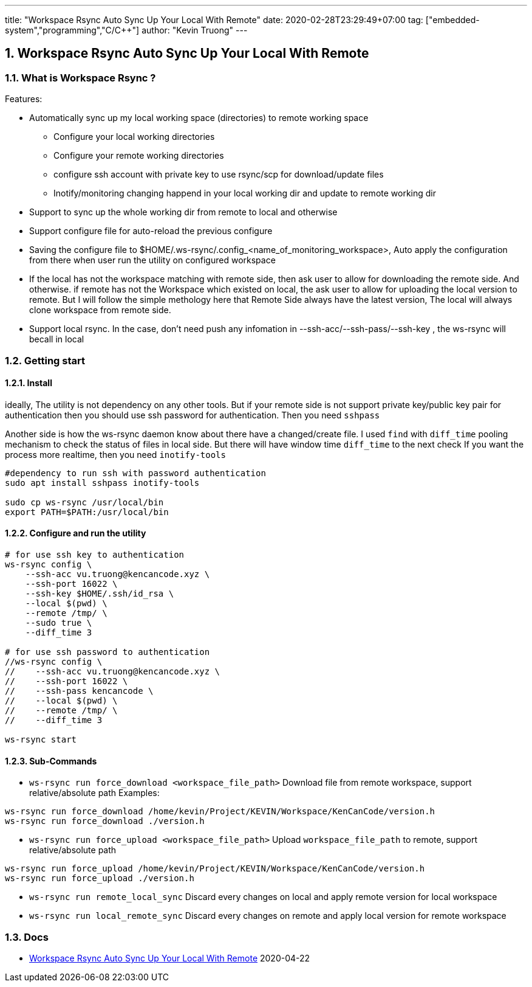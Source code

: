 ---
title: "Workspace Rsync Auto Sync Up Your Local With Remote"
date: 2020-02-28T23:29:49+07:00
tag: ["embedded-system","programming","C/C++"]
author: "Kevin Truong"
---

:projectdir: ../../
:imagesdir: ${projectdir}/assets/
:toclevels: 4
:toc:
:sectnums:
:source-highlighter: coderay
:sectnumlevels: 5

== Workspace Rsync Auto Sync Up Your Local With Remote

=== What is Workspace Rsync ?
Features:

* Automatically sync up my local working space (directories) to remote working space
** Configure your local working directories
** Configure your remote working directories
** configure ssh account with private key to use rsync/scp for download/update files
** Inotify/monitoring changing happend in your local working dir and update to remote working dir
* Support to sync up the whole working dir from remote to local and otherwise
* Support configure file for auto-reload the previous configure
* Saving the configure file to $HOME/.ws-rsync/.config_<name_of_monitoring_workspace>, Auto apply the configuration from
there when user run the utility on configured workspace
* If the local has not the workspace matching with remote side, then ask user to allow for downloading the remote side. And otherwise.
if remote has not the Workspace which existed on local, the ask user to allow for uploading the local version to remote. But I
will follow the simple methology here that Remote Side always have the latest version, The local will always clone workspace from remote side.
* Support local rsync. In the case, don't need push any infomation in --ssh-acc/--ssh-pass/--ssh-key , the ws-rsync will becall in local

=== Getting start

==== Install

ideally, The utility is not dependency on any other tools. But if your remote side is not support private key/public key pair for authentication
then you should use ssh password for authentication. Then you need `sshpass`

Another side is how the ws-rsync daemon know about there have a changed/create file. I used `find` with `diff_time` pooling mechanism to
check the status of files in local side. But there will have window time `diff_time` to the next check
If you want the process more realtime, then you need `inotify-tools`
[source,shell]
----
#dependency to run ssh with password authentication
sudo apt install sshpass inotify-tools

sudo cp ws-rsync /usr/local/bin
export PATH=$PATH:/usr/local/bin
----

==== Configure and run the utility

[source,shell]
----
# for use ssh key to authentication
ws-rsync config \
    --ssh-acc vu.truong@kencancode.xyz \
    --ssh-port 16022 \
    --ssh-key $HOME/.ssh/id_rsa \
    --local $(pwd) \
    --remote /tmp/ \
    --sudo true \
    --diff_time 3

# for use ssh password to authentication
//ws-rsync config \
//    --ssh-acc vu.truong@kencancode.xyz \
//    --ssh-port 16022 \
//    --ssh-pass kencancode \
//    --local $(pwd) \
//    --remote /tmp/ \
//    --diff_time 3

ws-rsync start
----

==== Sub-Commands

* `ws-rsync run force_download <workspace_file_path>`
Download file from remote workspace, support relative/absolute path
Examples:
[source,shell]
----
ws-rsync run force_download /home/kevin/Project/KEVIN/Workspace/KenCanCode/version.h
ws-rsync run force_download ./version.h
----

* `ws-rsync run force_upload <workspace_file_path>`
Upload `workspace_file_path` to remote, support relative/absolute path
[source,shell]
----
ws-rsync run force_upload /home/kevin/Project/KEVIN/Workspace/KenCanCode/version.h
ws-rsync run force_upload ./version.h
----

* `ws-rsync run remote_local_sync`
Discard every changes on local and apply remote version for local workspace

* `ws-rsync run local_remote_sync`
Discard every changes on remote and apply local version for remote workspace


=== Docs 
* link:docs/ws-rsync_behind_scene[Workspace Rsync Auto Sync Up Your Local With Remote] 2020-04-22